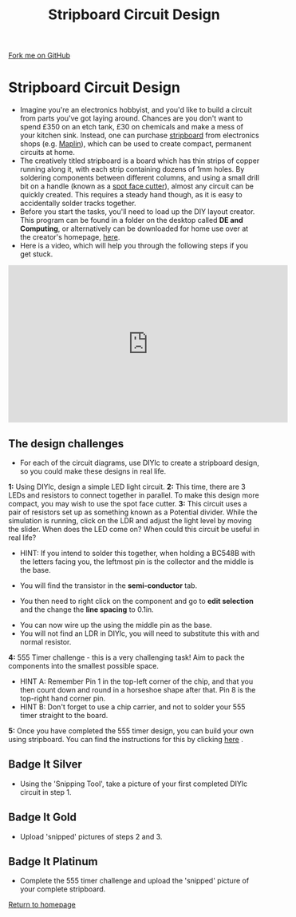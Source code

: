#+STARTUP:indent
#+HTML_HEAD: <link rel="stylesheet" type="text/css" href="css/styles.css"/>
#+HTML_HEAD_EXTRA: <link href='http://fonts.googleapis.com/css?family=Ubuntu+Mono|Ubuntu' rel='stylesheet' type='text/css'>
#+BEGIN_COMMENT
#+STYLE: <link rel="stylesheet" type="text/css" href="css/styles.css"/>
#+STYLE: <link href='http://fonts.googleapis.com/css?family=Ubuntu+Mono|Ubuntu' rel='stylesheet' type='text/css'>
#+END_COMMENT
#+OPTIONS: f:nil author:nil num:1 creator:nil timestamp:nil 
#+TITLE: Stripboard Circuit Design
#+AUTHOR: Stephen Brown

#+BEGIN_HTML
<div class=ribbon>
<a href="https://github.com/stsb11/challenges">Fork me on GitHub</a>
</div>
<center>
<img src='img/sboard.jpg' width=33%>
</center>
#+END_HTML

* COMMENT Use as a template
:PROPERTIES:
:HTML_CONTAINER_CLASS: activity
:END:
** Learn It
:PROPERTIES:
:HTML_CONTAINER_CLASS: learn
:END:

** Research It
:PROPERTIES:
:HTML_CONTAINER_CLASS: research
:END:

** Design It
:PROPERTIES:
:HTML_CONTAINER_CLASS: design
:END:

** Build It
:PROPERTIES:
:HTML_CONTAINER_CLASS: build
:END:

** Test It
:PROPERTIES:
:HTML_CONTAINER_CLASS: test
:END:

** Run It
:PROPERTIES:
:HTML_CONTAINER_CLASS: run
:END:

** Document It
:PROPERTIES:
:HTML_CONTAINER_CLASS: document
:END:

** Code It
:PROPERTIES:
:HTML_CONTAINER_CLASS: code
:END:

** Program It
:PROPERTIES:
:HTML_CONTAINER_CLASS: program
:END:

** Try It
:PROPERTIES:
:HTML_CONTAINER_CLASS: try
:END:

** Badge It
:PROPERTIES:
:HTML_CONTAINER_CLASS: badge
:END:

** Save It
:PROPERTIES:
:HTML_CONTAINER_CLASS: save
:END:

e* Introduction
[[file:img/pic.jpg]]
:PROPERTIES:
:HTML_CONTAINER_CLASS: intro
:END:
** What are PIC chips?
:PROPERTIES:
:HTML_CONTAINER_CLASS: research
:END:
Peripheral Interface Controllers are small silicon chips which can be programmed to perform useful tasks.
In school, we tend to use Genie branded chips, like the C08 model you will use in this project. Others (e.g. PICAXE) are available.
PIC chips allow you connect different inputs (e.g. switches) and outputs (e.g. LEDs, motors and speakers), and to control them using flowcharts.
Chips such as these can be found everywhere in consumer electronic products, from toasters to cars. 

While they might not look like much, there is more computational power in a single PIC chip used in school than there was in the space shuttle that went to the moon in the 60's!
** When would I use a PIC chip?
Imagine you wanted to make a flashing bike light; using an LED and a switch alone, you'd need to manually push and release the button to get the flashing effect. A PIC chip could be programmed to turn the LED off and on once a second.
In a board game, you might want to have an electronic dice to roll numbers from 1 to 6 for you. 
In a car, a circuit is needed to ensure that the airbags only deploy when there is a sudden change in speed, AND the passenger is wearing their seatbelt, AND the front or rear bumper has been struck. PIC chips can carry out their instructions very quickly, performing around 1000 instructions per second - as such, they can react far more quickly than a person can. 
* Stripboard Circuit Design
:PROPERTIES:
:HTML_CONTAINER_CLASS: activity
:END:
- Imagine you're an electronics hobbyist, and you'd like to build a circuit from parts you've got laying around. Chances are you don't want to spend £350 on an etch tank, £30 on chemicals and make a mess of your kitchen sink. Instead, one can purchase [[http://en.wikipedia.org/wiki/Stripboard][stripboard]] from electronics shops (e.g. [[http://www.maplin.co.uk/p/stripboard-fl17t][Maplin]]), which can be used to create compact, permanent circuits at home. 
- The creatively titled stripboard is a board which has thin strips of copper running along it, with each strip containing dozens of 1mm holes. By soldering components between different columns, and using a small drill bit on a handle (known as a [[http://www.maplin.co.uk/p/spot-face-cutter-fl25c][spot face cutter]]), almost any circuit can be quickly created. This requires a steady hand though, as it is easy to accidentally solder tracks together. 
- Before you start the tasks, you'll need to load up the DIY layout creator. This program can be found in a folder on the desktop called **DE and Computing**, or alternatively can be downloaded for home use over at the creator's homepage, [[http://code.google.com/p/diy-layout-creator/][here]].
- Here is a video, which will help you through the following steps if you get stuck.
#+BEGIN_HTML
<iframe width="560" height="315" src="https://www.youtube.com/embed/0tYvdN8crVs" frameborder="0" allow="autoplay; encrypted-media" allowfullscreen></iframe>
#+END_HTML
** The design challenges
:PROPERTIES:
:HTML_CONTAINER_CLASS: code
:END:
- For each of the circuit diagrams, use DIYlc to create a stripboard design, so you could make these designs in real life.

**1:** Using DIYlc, design a simple LED light circuit.
[[./img/single_resistor.jpg]]
**2:** This time, there are 3 LEDs and resistors to connect together in parallel. To make this design more compact, you may wish to use the spot face cutter.
[[./img/parallel_cct.jpg]]
**3:** This circuit uses a pair of resistors set up as something known as a Potential divider. While the simulation is running, click on the LDR and adjust the light level by moving the slider. When does the LED come on? When could this circuit be useful in real life?
- HINT: If you intend to solder this together, when holding a BC548B with the letters facing you, the leftmost pin is the collector and the middle is the base.
[[./img/transistor.jpg]]
- You will find the transistor in the *semi-conductor* tab.
[[./img/DIYtransistor.jpg]]
- You then need to right click on the component and go to *edit selection* and the change the *line spacing* to 0.1in.
[[./img/line_spacing.png]]
- You can now wire up the using the middle pin as the base.
- You will not find an LDR in DIYlc, you will need to substitute this with and normal resistor.
[[./img/LDR_alternative.jpg]]
**4:** 555 Timer challenge - this is a very challenging task! Aim to pack the components into the smallest possible space. 
- HINT A: Remember Pin 1 in the top-left corner of the chip, and that you then count down and round in a horseshoe shape after that. Pin 8 is the top-right hand corner pin.
- HINT B: Don't forget to use a chip carrier, and not to solder your 555 timer straight to the board. 
[[./img/555timer.jpg]]
**5:** Once you have completed the 555 timer design, you can build your own using stripboard. You can find the instructions for this by clicking [[https://www.bournetoinvent.com/projects/X-SC-Extension/Pages/4.html][here]] . 
** Badge It Silver
:PROPERTIES:
:HTML_CONTAINER_CLASS: badge
:END:
- Using the 'Snipping Tool', take a picture of your first completed DIYlc circuit in step 1.
** Badge It Gold
:PROPERTIES:
:HTML_CONTAINER_CLASS: badge
:END:
- Upload 'snipped' pictures of steps 2 and 3.
** Badge It Platinum
:PROPERTIES:
:HTML_CONTAINER_CLASS: badge
:END:
- Complete the 555 timer challenge and upload the 'snipped' picture of your complete stripboard.

[[./index.html][Return to homepage]]

